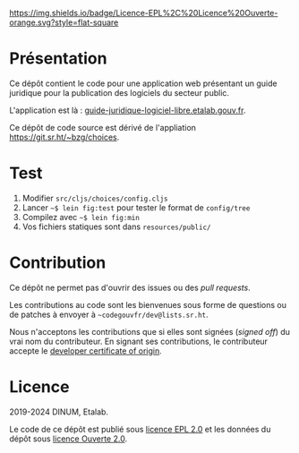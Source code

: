 [[https://git.sr.ht/~codegouvfr/guide-juridique-logiciel-libre/tree/master/item/LICENSES][https://img.shields.io/badge/Licence-EPL%2C%20Licence%20Ouverte-orange.svg?style=flat-square]]

* Présentation 

Ce dépôt contient le code pour une application web présentant un guide
juridique pour la publication des logiciels du secteur public.

L'application est là : [[https://guide-juridique-logiciel-libre.etalab.gouv.fr][guide-juridique-logiciel-libre.etalab.gouv.fr]].

Ce dépôt de code source est dérivé de l'appliation
https://git.sr.ht/~bzg/choices.

* Test

1. Modifier =src/cljs/choices/config.cljs=
2. Lancer =~$ lein fig:test= pour tester le format de =config/tree=
3. Compilez avec =~$ lein fig:min=
4. Vos fichiers statiques sont dans =resources/public/=

* Contribution

Ce dépôt ne permet pas d'ouvrir des issues ou des /pull requests/.

Les contributions au code sont les bienvenues sous forme de questions
ou de patches à envoyer à =~codegouvfr/dev@lists.sr.ht=.

Nous n'acceptons les contributions que si elles sont signées (/signed
off/) du vrai nom du contributeur.  En signant ses contributions, le
contributeur accepte le [[https://developercertificate.org][developer certificate of origin]].

* Licence

2019-2024 DINUM, Etalab.

Le code de ce dépôt est publié sous [[file:LICENSES/LICENSE.EPL-2.0.md][licence EPL 2.0]] et les données du
dépôt sous [[file:LICENSES/LICENSE.Etalab-2.0.txt][licence Ouverte 2.0]].
